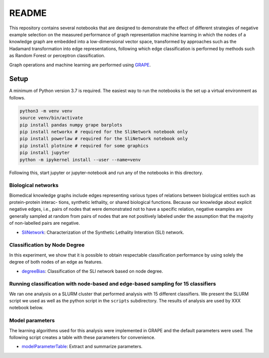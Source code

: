 ###### 
README
######


This repository contains several notebooks that are designed to demonstrate the effect of different strategies of negative example selection on the measured performance of graph representation machine learning in which the nodes of a knowledge graph are embedded into a low-dimensional vector space, transformed by approaches such as the Hadamard transformation into edge representations, following which edge classification is performed by methods such as Random Forest or perceptron classification.

Graph operations and machine learning are performed 
using  `GRAPE <https://github.com/AnacletoLAB/grape>`_.


Setup
^^^^^

A minimum of Python version 3.7 is required. The easiest way to run the notebooks is the set up a virtual environment as follows.

.. code:: bash

    python3 -m venv venv
    source venv/bin/activate
    pip install pandas numpy grape barplots 
    pip install networkx # required for the SliNetwork notebook only
    pip install powerlaw # required for the SliNetwork notebook only
    pip install plotnine # required for some graphics
    pip install jupyter
    python -m ipykernel install --user --name=venv

Following this, start jupyter or jupyter-notebook and run any of the notebooks in this directory.


Biological networks
###################

Biomedical knowledge graphs include
edges representing various types of relations between biological entities such as protein-protein interac-
tions, synthetic lethality, or shared biological functions. Because our knowledge about explicit negative
edges, i.e., pairs of nodes that were demonstrated not to have a specific relation, negative examples are
generally sampled at random from pairs of nodes that are not positively labeled under the assumption
that the majority of non-labelled pairs are negative.

* `SliNetwork <https://github.com/monarch-initiative/negativeExampleSelection/blob/main/SliNetwork.ipynb>`_: Characterization of the Synthetic Lethality Interation (SLI) network.


Classification by Node Degree
#############################

In this experiment, we show that it is possible to obtain respectable classification performance by using solely 
the degree of both nodes of an edge as features.

* `degreeBias <https://github.com/monarch-initiative/negativeExampleSelection/blob/main/degreeBias.ipynb>`_: Classification of the SLI network based on node degree.







Running classification with node-based and edge-based sampling for 15 classifiers
#################################################################################

We ran one analysis on a SLURM cluster that performed analysis with 15 different classifiers. We
present the SLURM script we used as well as the python script in the ``scripts`` subdirectory.
The results of analysis are used by XXX notebook below.




Model parameters
################

The learning algorithms used for this analysis were implemented in GRAPE and the default parameters
were used. The following script creates a table with these parameters for convenience.

* `modelParameterTable <https://github.com/monarch-initiative/negativeExampleSelection/blob/main/modelParameterTable.ipynb>`_: Extract and summarize parameters.
